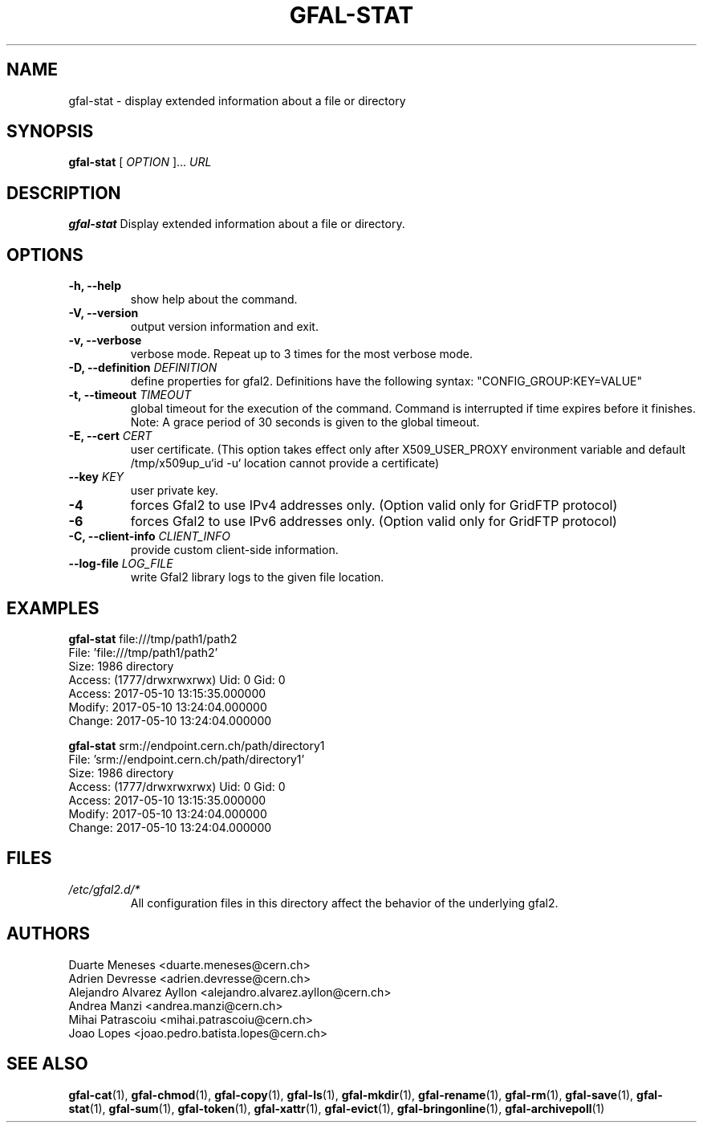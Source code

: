 .\" Manpage for gfal-stat
.\"
.TH GFAL-STAT 1 "March 2022" "v1.7.1"
.SH NAME
gfal-stat \- display extended information about a file or directory
.SH SYNOPSIS
.B gfal-stat
[
.I "OPTION"
]...
.I URL

.SH DESCRIPTION
.B gfal-stat
Display extended information about a file or directory.

.SH OPTIONS
.TP
.B "-h, --help"
show help about the command.
.TP
.B "-V, --version"
output version information and exit.
.TP
.B "-v, --verbose"
verbose mode. Repeat up to 3 times for the most verbose mode.
.TP
.BI "-D, --definition " DEFINITION
define properties for gfal2. Definitions have the following syntax: "CONFIG_GROUP:KEY=VALUE"
.TP
.BI "-t, --timeout " TIMEOUT
global timeout for the execution of the command. Command is interrupted if time expires before it finishes. Note: A grace period of 30 seconds is given to the global timeout.
.TP
.BI "-E, --cert " CERT
user certificate. (This option takes effect only after X509_USER_PROXY environment variable and default /tmp/x509up_u`id -u` location cannot provide a certificate)
.TP
.BI "--key " KEY
user private key.
.TP
.B "-4"
forces Gfal2 to use IPv4 addresses only. (Option valid only for GridFTP protocol)
.TP
.B "-6"
forces Gfal2 to use IPv6 addresses only. (Option valid only for GridFTP protocol)
.TP
.BI "-C, --client-info " CLIENT_INFO
provide custom client-side information.
.TP
.BI "--log-file " LOG_FILE
write Gfal2 library logs to the given file location.

.SH EXAMPLES
.B gfal-stat
file:///tmp/path1/path2
    File: 'file:///tmp/path1/path2'
    Size: 1986	directory
    Access: (1777/drwxrwxrwx)	Uid: 0	Gid: 0
    Access: 2017-05-10 13:15:35.000000
    Modify: 2017-05-10 13:24:04.000000
    Change: 2017-05-10 13:24:04.000000
.PP

.B gfal-stat
srm://endpoint.cern.ch/path/directory1
    File: 'srm://endpoint.cern.ch/path/directory1'
    Size: 1986	directory
    Access: (1777/drwxrwxrwx)	Uid: 0	Gid: 0
    Access: 2017-05-10 13:15:35.000000
    Modify: 2017-05-10 13:24:04.000000
    Change: 2017-05-10 13:24:04.000000

.SH FILES
.I /etc/gfal2.d/*
.RS
All configuration files in this directory affect the behavior of the underlying gfal2.

.SH AUTHORS
Duarte Meneses <duarte.meneses@cern.ch>
.br
Adrien Devresse <adrien.devresse@cern.ch>
.br
Alejandro Alvarez Ayllon <alejandro.alvarez.ayllon@cern.ch>
.br
Andrea Manzi <andrea.manzi@cern.ch>
.br
Mihai Patrascoiu <mihai.patrascoiu@cern.ch>
.br
Joao Lopes <joao.pedro.batista.lopes@cern.ch>

.SH "SEE ALSO"
.BR gfal-cat (1),
.BR gfal-chmod (1),
.BR gfal-copy (1),
.BR gfal-ls (1),
.BR gfal-mkdir (1),
.BR gfal-rename (1),
.BR gfal-rm (1),
.BR gfal-save (1),
.BR gfal-stat (1),
.BR gfal-sum (1),
.BR gfal-token (1),
.BR gfal-xattr (1),
.BR gfal-evict (1),
.BR gfal-bringonline (1),
.BR gfal-archivepoll (1)
